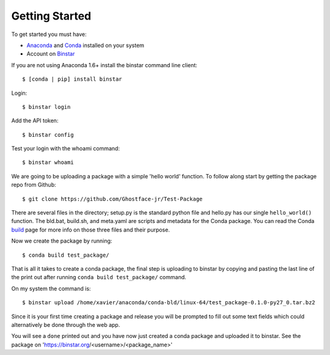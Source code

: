 Getting Started
===============

To get started you must have: 

* Anaconda_ and Conda_ installed on your system 
* Account on Binstar_

.. _Anaconda: http://docs.continuum.io/anaconda/install.html

.. _Conda: http://docs.continuum.io/conda/index.html

.. _Binstar: https://binstar.org/

If you are not using Anaconda 1.6+ install the binstar command line client::

	$ [conda | pip] install binstar

Login::

	$ binstar login

Add the API token::

	$ binstar config

Test your login with the whoami command::

	$ binstar whoami

We are going to be uploading a package with a simple 'hello world' function. To follow along start by getting the package repo from Github::

	$ git clone https://github.com/Ghostface-jr/Test-Package

There are several files in the directory; setup.py is the standard python file and hello.py has our single ``hello_world()`` function. The bld.bat, build.sh, and meta.yaml are scripts and metadata for the Conda package. You can read the Conda build_ page for more info on those three files and their purpose.

.. _build: http://docs.continuum.io/conda/build.html

Now we create the package by running::

	$ conda build test_package/

That is all it takes to create a conda package, the final step is uploading to binstar by copying and pasting the last line of the print out after running ``conda build test_package/`` command.

On my system the command is::

	$ binstar upload /home/xavier/anaconda/conda-bld/linux-64/test_package-0.1.0-py27_0.tar.bz2

Since it is your first time creating a package and release you will be prompted to fill out some text fields which could alternatively be done through the web app.

You will see a ``done`` printed out and you have now just created a conda package and uploaded it to binstar. See the package on 'https://binstar.org/<username>/<package_name>'

